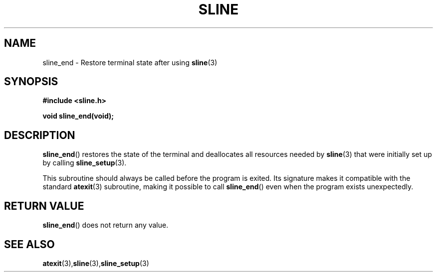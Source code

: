 .TH SLINE 3 sline\-VERSION
.SH NAME
.PP
sline_end \- Restore terminal state after using
.BR sline (3)
.SH SYNOPSIS
.PP
.B #include <sline.h>
.PP
.B void sline_end(void);
.SH DESCRIPTION
.PP
.BR sline_end ()
restores the state of the terminal
and deallocates all resources needed by
.BR sline (3)
that were initially set up by calling
.BR sline_setup "(3)."
.PP
This subroutine should always be called before the program is exited.
Its signature makes it compatible with the standard
.BR atexit (3)
subroutine, 
making it possible to call
.BR sline_end ()
even when the program exists unexpectedly. 
.SH RETURN VALUE
.BR sline_end ()
does not return any value.
.SH SEE ALSO
.BR atexit (3), sline (3), sline_setup (3)
